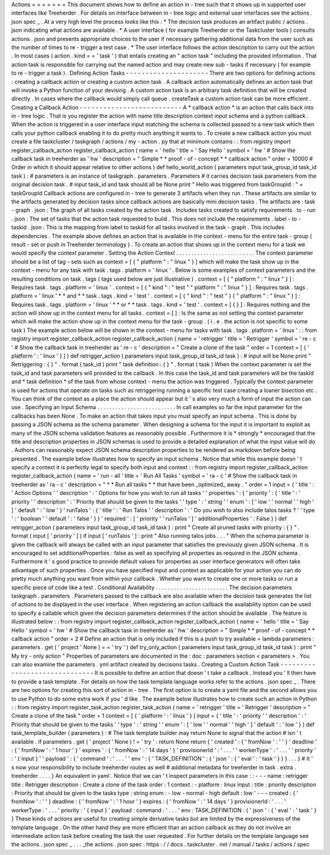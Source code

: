 Actions
=
=
=
=
=
=
=
This
document
shows
how
to
define
an
action
in
-
tree
such
that
it
shows
up
in
supported
user
interfaces
like
Treeherder
.
For
details
on
interface
between
in
-
tree
logic
and
external
user
interfaces
see
the
actions
.
json
spec
_
.
At
a
very
high
level
the
process
looks
like
this
:
*
The
decision
task
produces
an
artifact
public
/
actions
.
json
indicating
what
actions
are
available
.
*
A
user
interface
(
for
example
Treeherder
or
the
Taskcluster
tools
)
consults
actions
.
json
and
presents
appropriate
choices
to
the
user
if
necessary
gathering
additional
data
from
the
user
such
as
the
number
of
times
to
re
-
trigger
a
test
case
.
*
The
user
interface
follows
the
action
description
to
carry
out
the
action
.
In
most
cases
(
action
.
kind
=
=
'
task
'
)
that
entails
creating
an
"
action
task
"
including
the
provided
information
.
That
action
task
is
responsible
for
carrying
out
the
named
action
and
may
create
new
sub
-
tasks
if
necessary
(
for
example
to
re
-
trigger
a
task
)
.
Defining
Action
Tasks
-
-
-
-
-
-
-
-
-
-
-
-
-
-
-
-
-
-
-
-
-
There
are
two
options
for
defining
actions
:
creating
a
callback
action
or
creating
a
custom
action
task
.
A
callback
action
automatically
defines
an
action
task
that
will
invoke
a
Python
function
of
your
devising
.
A
custom
action
task
is
an
arbitrary
task
definition
that
will
be
created
directly
.
In
cases
where
the
callback
would
simply
call
queue
.
createTask
a
custom
action
task
can
be
more
efficient
.
Creating
a
Callback
Action
-
-
-
-
-
-
-
-
-
-
-
-
-
-
-
-
-
-
-
-
-
-
-
-
-
-
A
*
callback
action
*
is
an
action
that
calls
back
into
in
-
tree
logic
.
That
is
you
register
the
action
with
name
title
description
context
input
schema
and
a
python
callback
.
When
the
action
is
triggered
in
a
user
interface
input
matching
the
schema
is
collected
passed
to
a
new
task
which
then
calls
your
python
callback
enabling
it
to
do
pretty
much
anything
it
wants
to
.
To
create
a
new
callback
action
you
must
create
a
file
taskcluster
/
taskgraph
/
actions
/
my
-
action
.
py
that
at
minimum
contains
:
:
from
registry
import
register_callback_action
register_callback_action
(
name
=
'
hello
'
title
=
'
Say
Hello
'
symbol
=
'
hw
'
#
Show
the
callback
task
in
treeherder
as
'
hw
'
description
=
"
Simple
*
*
proof
-
of
-
concept
*
*
callback
action
"
order
=
10000
#
Order
in
which
it
should
appear
relative
to
other
actions
)
def
hello_world_action
(
parameters
input
task_group_id
task_id
task
)
:
#
parameters
is
an
instance
of
taskgraph
.
parameters
.
Parameters
#
it
carries
decision
task
parameters
from
the
original
decision
task
.
#
input
task_id
and
task
should
all
be
None
print
"
Hello
was
triggered
from
taskGroupId
:
"
+
taskGroupId
Callback
actions
are
configured
in
-
tree
to
generate
3
artifacts
when
they
run
.
These
artifacts
are
similar
to
the
artifacts
generated
by
decision
tasks
since
callback
actions
are
basically
mini
decision
tasks
.
The
artifacts
are
:
task
-
graph
.
json
:
The
graph
of
all
tasks
created
by
the
action
task
.
Includes
tasks
created
to
satisfy
requirements
.
to
-
run
.
json
:
The
set
of
tasks
that
the
action
task
requested
to
build
.
This
does
not
include
the
requirements
.
label
-
to
-
taskid
.
json
:
This
is
the
mapping
from
label
to
taskid
for
all
tasks
involved
in
the
task
-
graph
.
This
includes
dependencies
.
The
example
above
defines
an
action
that
is
available
in
the
context
-
menu
for
the
entire
task
-
group
(
result
-
set
or
push
in
Treeherder
terminology
)
.
To
create
an
action
that
shows
up
in
the
context
menu
for
a
task
we
would
specify
the
context
parameter
.
Setting
the
Action
Context
.
.
.
.
.
.
.
.
.
.
.
.
.
.
.
.
.
.
.
.
.
.
.
.
.
.
The
context
parameter
should
be
a
list
of
tag
-
sets
such
as
context
=
[
{
"
platform
"
:
"
linux
"
}
]
which
will
make
the
task
show
up
in
the
context
-
menu
for
any
task
with
task
.
tags
.
platform
=
'
linux
'
.
Below
is
some
examples
of
context
parameters
and
the
resulting
conditions
on
task
.
tags
(
tags
used
below
are
just
illustrative
)
.
context
=
[
{
"
platform
"
:
"
linux
"
}
]
:
Requires
task
.
tags
.
platform
=
'
linux
'
.
context
=
[
{
"
kind
"
:
"
test
"
"
platform
"
:
"
linux
"
}
]
:
Requires
task
.
tags
.
platform
=
'
linux
'
*
*
and
*
*
task
.
tags
.
kind
=
'
test
'
.
context
=
[
{
"
kind
"
:
"
test
"
}
{
"
platform
"
:
"
linux
"
}
]
:
Requires
task
.
tags
.
platform
=
'
linux
'
*
*
or
*
*
task
.
tags
.
kind
=
'
test
'
.
context
=
[
{
}
]
:
Requires
nothing
and
the
action
will
show
up
in
the
context
menu
for
all
tasks
.
context
=
[
]
:
Is
the
same
as
not
setting
the
context
parameter
which
will
make
the
action
show
up
in
the
context
menu
for
the
task
-
group
.
(
i
.
e
.
the
action
is
not
specific
to
some
task
)
The
example
action
below
will
be
shown
in
the
context
-
menu
for
tasks
with
task
.
tags
.
platform
=
'
linux
'
:
:
from
registry
import
register_callback_action
register_callback_action
(
name
=
'
retrigger
'
title
=
'
Retrigger
'
symbol
=
'
re
-
c
'
#
Show
the
callback
task
in
treeherder
as
'
re
-
c
'
description
=
"
Create
a
clone
of
the
task
"
order
=
1
context
=
[
{
'
platform
'
:
'
linux
'
}
]
)
def
retrigger_action
(
parameters
input
task_group_id
task_id
task
)
:
#
input
will
be
None
print
"
Retriggering
:
{
}
"
.
format
(
task_id
)
print
"
task
definition
:
{
}
"
.
format
(
task
)
When
the
context
parameter
is
set
the
task_id
and
task
parameters
will
provided
to
the
callback
.
In
this
case
the
task_id
and
task
parameters
will
be
the
taskId
and
*
task
definition
*
of
the
task
from
whose
context
-
menu
the
action
was
triggered
.
Typically
the
context
parameter
is
used
for
actions
that
operate
on
tasks
such
as
retriggering
running
a
specific
test
case
creating
a
loaner
bisection
etc
.
You
can
think
of
the
context
as
a
place
the
action
should
appear
but
it
'
s
also
very
much
a
form
of
input
the
action
can
use
.
Specifying
an
Input
Schema
.
.
.
.
.
.
.
.
.
.
.
.
.
.
.
.
.
.
.
.
.
.
.
.
.
.
In
call
examples
so
far
the
input
parameter
for
the
callbacks
has
been
None
.
To
make
an
action
that
takes
input
you
must
specify
an
input
schema
.
This
is
done
by
passing
a
JSON
schema
as
the
schema
parameter
.
When
designing
a
schema
for
the
input
it
is
important
to
exploit
as
many
of
the
JSON
schema
validation
features
as
reasonably
possible
.
Furthermore
it
is
*
strongly
*
encouraged
that
the
title
and
description
properties
in
JSON
schemas
is
used
to
provide
a
detailed
explanation
of
what
the
input
value
will
do
.
Authors
can
reasonably
expect
JSON
schema
description
properties
to
be
rendered
as
markdown
before
being
presented
.
The
example
below
illustrates
how
to
specify
an
input
schema
.
Notice
that
while
this
example
doesn
'
t
specify
a
context
it
is
perfectly
legal
to
specify
both
input
and
context
:
:
from
registry
import
register_callback_action
register_callback_action
(
name
=
'
run
-
all
'
title
=
'
Run
All
Tasks
'
symbol
=
'
ra
-
c
'
#
Show
the
callback
task
in
treeherder
as
'
ra
-
c
'
description
=
"
*
*
Run
all
tasks
*
*
that
have
been
_optimized_
away
.
"
order
=
1
input
=
{
'
title
'
:
'
Action
Options
'
'
description
'
:
'
Options
for
how
you
wish
to
run
all
tasks
'
'
properties
'
:
{
'
priority
'
:
{
'
title
'
:
'
priority
'
'
description
'
:
'
Priority
that
should
be
given
to
the
tasks
'
'
type
'
:
'
string
'
'
enum
'
:
[
'
low
'
'
normal
'
'
high
'
]
'
default
'
:
'
low
'
}
'
runTalos
'
:
{
'
title
'
:
'
Run
Talos
'
'
description
'
:
'
Do
you
wish
to
also
include
talos
tasks
?
'
'
type
'
:
'
boolean
'
'
default
'
:
'
false
'
}
}
'
required
'
:
[
'
priority
'
'
runTalos
'
]
'
additionalProperties
'
:
False
}
)
def
retrigger_action
(
parameters
input
task_group_id
task_id
task
)
:
print
"
Create
all
pruned
tasks
with
priority
:
{
}
"
.
format
(
input
[
'
priority
'
]
)
if
input
[
'
runTalos
'
]
:
print
"
Also
running
talos
jobs
.
.
.
"
When
the
schema
parameter
is
given
the
callback
will
always
be
called
with
an
input
parameter
that
satisfies
the
previously
given
JSON
schema
.
It
is
encouraged
to
set
additionalProperties
:
false
as
well
as
specifying
all
properties
as
required
in
the
JSON
schema
.
Furthermore
it
'
s
good
practice
to
provide
default
values
for
properties
as
user
interface
generators
will
often
take
advantage
of
such
properties
.
Once
you
have
specified
input
and
context
as
applicable
for
your
action
you
can
do
pretty
much
anything
you
want
from
within
your
callback
.
Whether
you
want
to
create
one
or
more
tasks
or
run
a
specific
piece
of
code
like
a
test
.
Conditional
Availability
.
.
.
.
.
.
.
.
.
.
.
.
.
.
.
.
.
.
.
.
.
.
.
.
The
decision
parameters
taskgraph
.
parameters
.
Parameters
passed
to
the
callback
are
also
available
when
the
decision
task
generates
the
list
of
actions
to
be
displayed
in
the
user
interface
.
When
registering
an
action
callback
the
availability
option
can
be
used
to
specify
a
callable
which
given
the
decision
parameters
determines
if
the
action
should
be
available
.
The
feature
is
illustrated
below
:
:
from
registry
import
register_callback_action
register_callback_action
(
name
=
'
hello
'
title
=
'
Say
Hello
'
symbol
=
'
hw
'
#
Show
the
callback
task
in
treeherder
as
'
hw
'
description
=
"
Simple
*
*
proof
-
of
-
concept
*
*
callback
action
"
order
=
2
#
Define
an
action
that
is
only
included
if
this
is
a
push
to
try
available
=
lambda
parameters
:
parameters
.
get
(
'
project
'
None
)
=
=
'
try
'
)
def
try_only_action
(
parameters
input
task_group_id
task_id
task
)
:
print
"
My
try
-
only
action
"
Properties
of
parameters
are
documented
in
the
:
doc
:
parameters
section
<
parameters
>
.
You
can
also
examine
the
parameters
.
yml
artifact
created
by
decisions
tasks
.
Creating
a
Custom
Action
Task
-
-
-
-
-
-
-
-
-
-
-
-
-
-
-
-
-
-
-
-
-
-
-
-
-
-
-
-
-
-
It
is
possible
to
define
an
action
that
doesn
'
t
take
a
callback
.
Instead
you
'
ll
then
have
to
provide
a
task
template
.
For
details
on
how
the
task
template
language
works
refer
to
the
actions
.
json
spec
_
.
There
are
two
options
for
creating
this
sort
of
action
in
-
tree
.
The
first
option
is
to
create
a
yaml
file
and
the
second
allows
you
to
use
Python
to
do
some
extra
work
if
you
'
d
like
.
The
example
below
illustrates
how
to
create
such
an
action
in
Python
:
:
from
registry
import
register_task_action
register_task_action
(
name
=
'
retrigger
'
title
=
'
Retrigger
'
description
=
"
Create
a
clone
of
the
task
"
order
=
1
context
=
[
{
'
platform
'
:
'
linux
'
}
]
input
=
{
'
title
'
:
'
priority
'
'
description
'
:
'
Priority
that
should
be
given
to
the
tasks
'
'
type
'
:
'
string
'
'
enum
'
:
[
'
low
'
'
normal
'
'
high
'
]
'
default
'
:
'
low
'
}
)
def
task_template_builder
(
parameters
)
:
#
The
task
template
builder
may
return
None
to
signal
that
the
action
#
isn
'
t
available
.
if
parameters
.
get
(
'
project
'
None
)
!
=
'
try
'
:
return
None
return
{
'
created
'
:
{
'
fromNow
'
:
'
'
}
'
deadline
'
:
{
'
fromNow
'
:
'
1
hour
'
}
'
expires
'
:
{
'
fromNow
'
:
'
14
days
'
}
'
provisionerId
'
:
'
.
.
.
'
'
workerType
'
:
'
.
.
.
'
'
priority
'
:
'
{
input
}
'
'
payload
'
:
{
'
command
'
:
'
.
.
.
'
'
env
'
:
{
'
TASK_DEFINITION
'
:
{
'
json
'
:
{
'
eval
'
:
'
task
'
}
}
}
.
.
.
}
#
It
'
s
now
your
responsibility
to
include
treeherder
routes
as
well
#
additional
metadata
for
treeherder
in
task
.
extra
.
treeherder
.
.
.
.
}
An
equivalent
in
yaml
.
Notice
that
we
can
'
t
inspect
parameters
in
this
case
:
:
-
-
-
name
:
retrigger
title
:
Retrigger
description
:
Create
a
clone
of
the
task
order
:
1
context
:
-
platform
:
linux
input
:
title
:
priority
description
:
Priority
that
should
be
given
to
the
tasks
type
:
string
enum
:
-
low
-
normal
-
high
default
:
low
'
-
-
-
created
:
{
'
fromNow
'
:
'
'
}
deadline
:
{
'
fromNow
'
:
'
1
hour
'
}
expires
:
{
'
fromNow
'
:
'
14
days
'
}
provisionerId
:
'
.
.
.
'
workerType
:
'
.
.
.
'
priority
:
'
{
input
}
'
payload
:
command
:
'
.
.
.
'
env
:
TASK_DEFINITION
:
{
'
json
'
:
{
'
eval
'
:
'
task
'
}
}
These
kinds
of
actions
are
useful
for
creating
simple
derivative
tasks
but
are
limited
by
the
expressiveness
of
the
template
language
.
On
the
other
hand
they
are
more
efficient
than
an
action
callback
as
they
do
not
involve
an
intermediate
action
task
before
creating
the
task
the
user
requested
.
For
further
details
on
the
template
language
see
the
actions
.
json
spec
_
.
.
.
_the
actions
.
json
spec
:
https
:
/
/
docs
.
taskcluster
.
net
/
manual
/
tasks
/
actions
/
spec
